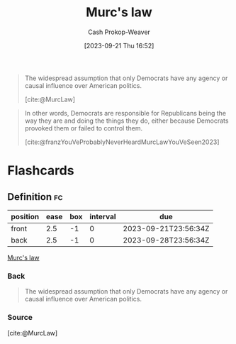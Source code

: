 :PROPERTIES:
:ID:       1165158c-add0-4564-a962-7a30c223f477
:LAST_MODIFIED: [2023-09-21 Thu 16:56]
:END:
#+title: Murc's law
#+hugo_custom_front_matter: :slug "1165158c-add0-4564-a962-7a30c223f477"
#+author: Cash Prokop-Weaver
#+date: [2023-09-21 Thu 16:52]
#+filetags: :concept:

#+begin_quote
The widespread assumption that only Democrats have any agency or causal influence over American politics.

[cite:@MurcLaw]
#+end_quote

#+begin_quote
In other words, Democrats are responsible for Republicans being the way they are and doing the things they do, either because Democrats provoked them or failed to control them.

[cite:@franzYouVeProbablyNeverHeardMurcLawYouVeSeen2023]
#+end_quote

* Flashcards
** Definition :fc:
:PROPERTIES:
:CREATED: [2023-09-21 Thu 16:56]
:FC_CREATED: 2023-09-21T23:56:34Z
:FC_TYPE:  double
:ID:       39020c1f-acdb-49b1-81a6-28fc38c2c919
:END:
:REVIEW_DATA:
| position | ease | box | interval | due                  |
|----------+------+-----+----------+----------------------|
| front    |  2.5 |  -1 |        0 | 2023-09-21T23:56:34Z |
| back     |  2.5 |  -1 |        0 | 2023-09-28T23:56:34Z |
:END:

[[id:1165158c-add0-4564-a962-7a30c223f477][Murc's law]]

*** Back
#+begin_quote
The widespread assumption that only Democrats have any agency or causal influence over American politics.
#+end_quote
*** Source
[cite:@MurcLaw]
#+print_bibliography:
